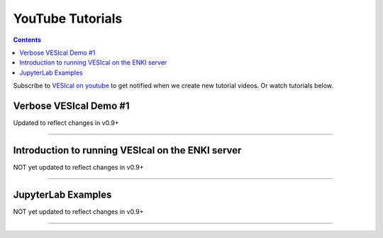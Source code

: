 #################
YouTube Tutorials
#################
.. contents::

Subscribe to `VESIcal on youtube <https://www.youtube.com/channel/UCpvCCs5KMXzOxXWm0seF8Qw>`_ to get notified when we create new tutorial videos. Or watch tutorials below.

Verbose VESIcal Demo #1
^^^^^^^^^^^^^^^^^^^^^^^
Updated to reflect changes in v0.9+

.. raw:: html

   <iframe width="560" height="315" src="https://www.youtube.com/embed/F9czuzPc5Kg" frameborder="0" allow="accelerometer; autoplay; clipboard-write; encrypted-media; gyroscope; picture-in-picture" allowfullscreen></iframe>

---------

Introduction to running VESIcal on the ENKI server
^^^^^^^^^^^^^^^^^^^^^^^^^^^^^^^^^^^^^^^^^^^^^^^^^^
NOT yet updated to reflect changes in v0.9+

.. raw:: html

	<iframe width="560" height="315" src="https://www.youtube.com/embed/MyP-4DXF5WA" frameborder="0" allow="accelerometer; autoplay; clipboard-write; encrypted-media; gyroscope; picture-in-picture" allowfullscreen></iframe>

---------

JupyterLab Examples
^^^^^^^^^^^^^^^^^^^
NOT yet updated to reflect changes in v0.9+

.. raw:: html

	<iframe width="560" height="315" src="https://www.youtube.com/embed/f2n1CGMwDyg" frameborder="0" allow="accelerometer; autoplay; clipboard-write; encrypted-media; gyroscope; picture-in-picture" allowfullscreen></iframe>

---------